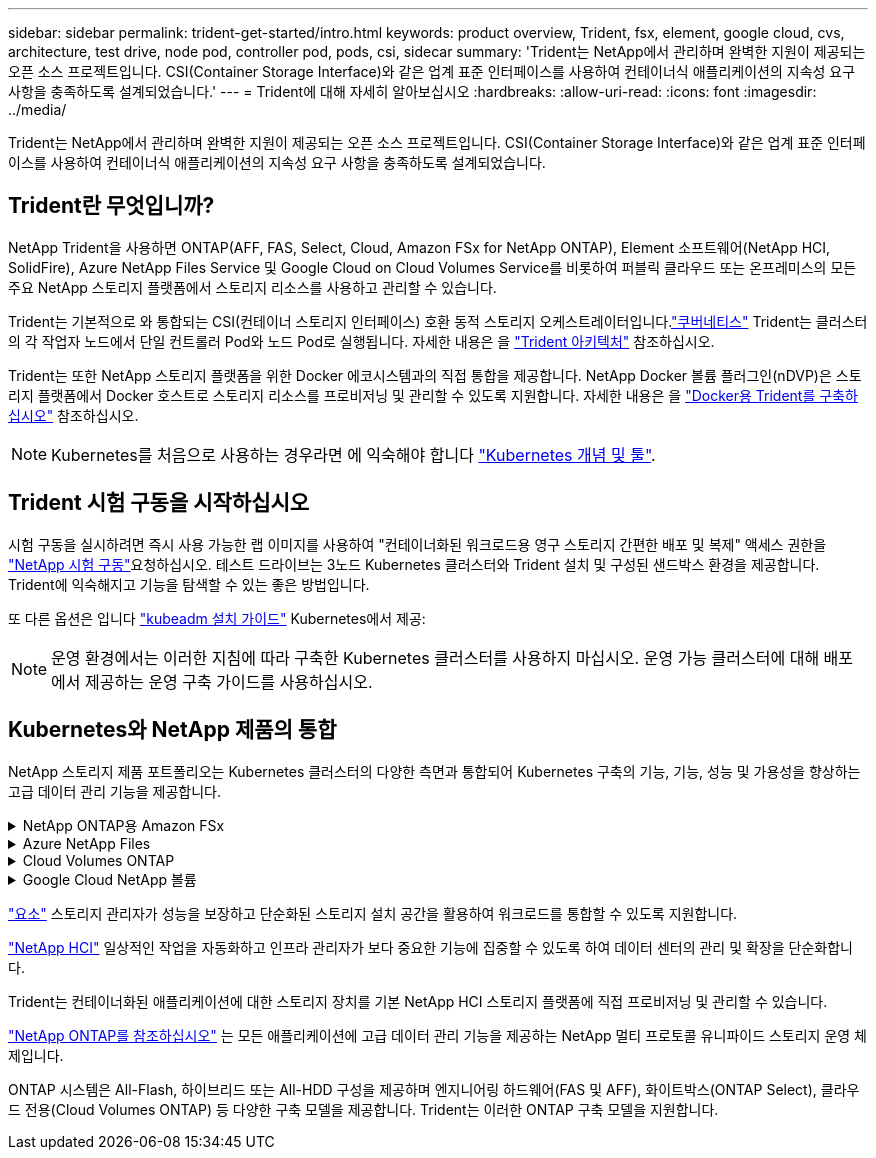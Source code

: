 ---
sidebar: sidebar 
permalink: trident-get-started/intro.html 
keywords: product overview, Trident, fsx, element, google cloud, cvs, architecture, test drive, node pod, controller pod, pods, csi, sidecar 
summary: 'Trident는 NetApp에서 관리하며 완벽한 지원이 제공되는 오픈 소스 프로젝트입니다. CSI(Container Storage Interface)와 같은 업계 표준 인터페이스를 사용하여 컨테이너식 애플리케이션의 지속성 요구 사항을 충족하도록 설계되었습니다.' 
---
= Trident에 대해 자세히 알아보십시오
:hardbreaks:
:allow-uri-read: 
:icons: font
:imagesdir: ../media/


[role="lead"]
Trident는 NetApp에서 관리하며 완벽한 지원이 제공되는 오픈 소스 프로젝트입니다. CSI(Container Storage Interface)와 같은 업계 표준 인터페이스를 사용하여 컨테이너식 애플리케이션의 지속성 요구 사항을 충족하도록 설계되었습니다.



== Trident란 무엇입니까?

NetApp Trident을 사용하면 ONTAP(AFF, FAS, Select, Cloud, Amazon FSx for NetApp ONTAP), Element 소프트웨어(NetApp HCI, SolidFire), Azure NetApp Files Service 및 Google Cloud on Cloud Volumes Service를 비롯하여 퍼블릭 클라우드 또는 온프레미스의 모든 주요 NetApp 스토리지 플랫폼에서 스토리지 리소스를 사용하고 관리할 수 있습니다.

Trident는 기본적으로 와 통합되는 CSI(컨테이너 스토리지 인터페이스) 호환 동적 스토리지 오케스트레이터입니다.link:https://kubernetes.io/["쿠버네티스"^] Trident는 클러스터의 각 작업자 노드에서 단일 컨트롤러 Pod와 노드 Pod로 실행됩니다. 자세한 내용은 을 link:../trident-get-started/architecture.html["Trident 아키텍처"] 참조하십시오.

Trident는 또한 NetApp 스토리지 플랫폼을 위한 Docker 에코시스템과의 직접 통합을 제공합니다. NetApp Docker 볼륨 플러그인(nDVP)은 스토리지 플랫폼에서 Docker 호스트로 스토리지 리소스를 프로비저닝 및 관리할 수 있도록 지원합니다. 자세한 내용은 을 link:../trident-docker/deploy-docker.html["Docker용 Trident를 구축하십시오"] 참조하십시오.


NOTE: Kubernetes를 처음으로 사용하는 경우라면 에 익숙해야 합니다 link:https://kubernetes.io/docs/home/["Kubernetes 개념 및 툴"^].



== Trident 시험 구동을 시작하십시오

시험 구동을 실시하려면 즉시 사용 가능한 랩 이미지를 사용하여 "컨테이너화된 워크로드용 영구 스토리지 간편한 배포 및 복제" 액세스 권한을 link:https://www.netapp.com/us/try-and-buy/test-drive/index.aspx["NetApp 시험 구동"^]요청하십시오. 테스트 드라이브는 3노드 Kubernetes 클러스터와 Trident 설치 및 구성된 샌드박스 환경을 제공합니다. Trident에 익숙해지고 기능을 탐색할 수 있는 좋은 방법입니다.

또 다른 옵션은 입니다 link:https://kubernetes.io/docs/setup/independent/install-kubeadm/["kubeadm 설치 가이드"] Kubernetes에서 제공:


NOTE: 운영 환경에서는 이러한 지침에 따라 구축한 Kubernetes 클러스터를 사용하지 마십시오. 운영 가능 클러스터에 대해 배포에서 제공하는 운영 구축 가이드를 사용하십시오.



== Kubernetes와 NetApp 제품의 통합

NetApp 스토리지 제품 포트폴리오는 Kubernetes 클러스터의 다양한 측면과 통합되어 Kubernetes 구축의 기능, 기능, 성능 및 가용성을 향상하는 고급 데이터 관리 기능을 제공합니다.

.NetApp ONTAP용 Amazon FSx
[%collapsible]
====
link:https://www.netapp.com/aws/fsx-ontap/["NetApp ONTAP용 Amazon FSx"^] 는 NetApp ONTAP 스토리지 운영 체제에 기반한 파일 시스템을 시작하고 실행할 수 있는 완전 관리형 AWS 서비스입니다.

====
.Azure NetApp Files
[%collapsible]
====
https://www.netapp.com/azure/azure-netapp-files/["Azure NetApp Files"^] NetApp에서 제공하는 엔터프라이즈급 Azure 파일 공유 서비스입니다. Azure에서 기본적으로 가장 까다로운 파일 기반 워크로드를 실행하고 NetApp에서 기대하는 성능 및 강력한 데이터 관리를 제공할 수 있습니다.

====
.Cloud Volumes ONTAP
[%collapsible]
====
link:https://www.netapp.com/cloud-services/cloud-volumes-ontap/["Cloud Volumes ONTAP"^] 는 클라우드에서 ONTAP 데이터 관리 소프트웨어를 실행하는 소프트웨어 전용 스토리지 어플라이언스입니다.

====
.Google Cloud NetApp 볼륨
[%collapsible]
====
link:https://bluexp.netapp.com/google-cloud-netapp-volumes?utm_source=GitHub&utm_campaign=Trident["Google Cloud NetApp 볼륨"^] 는 Google Cloud에서 제공하는 완전 관리형 파일 스토리지 서비스로서, 고성능 엔터프라이즈급 파일 스토리지를 제공합니다.

====
https://www.netapp.com/data-management/element-software/["요소"^] 스토리지 관리자가 성능을 보장하고 단순화된 스토리지 설치 공간을 활용하여 워크로드를 통합할 수 있도록 지원합니다.

[]
====

====
link:https://docs.netapp.com/us-en/hci/docs/concept_hci_product_overview.html["NetApp HCI"^] 일상적인 작업을 자동화하고 인프라 관리자가 보다 중요한 기능에 집중할 수 있도록 하여 데이터 센터의 관리 및 확장을 단순화합니다.

Trident는 컨테이너화된 애플리케이션에 대한 스토리지 장치를 기본 NetApp HCI 스토리지 플랫폼에 직접 프로비저닝 및 관리할 수 있습니다.

[]
====

====
link:https://docs.netapp.com/us-en/ontap/index.html["NetApp ONTAP를 참조하십시오"^] 는 모든 애플리케이션에 고급 데이터 관리 기능을 제공하는 NetApp 멀티 프로토콜 유니파이드 스토리지 운영 체제입니다.

ONTAP 시스템은 All-Flash, 하이브리드 또는 All-HDD 구성을 제공하며 엔지니어링 하드웨어(FAS 및 AFF), 화이트박스(ONTAP Select), 클라우드 전용(Cloud Volumes ONTAP) 등 다양한 구축 모델을 제공합니다. Trident는 이러한 ONTAP 구축 모델을 지원합니다.

[]
====

====